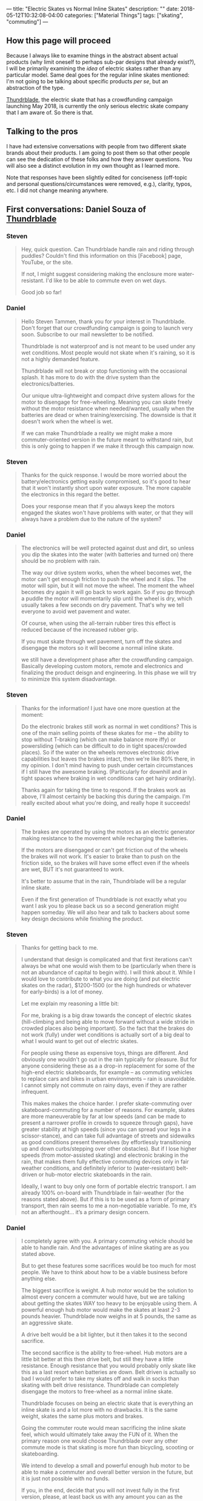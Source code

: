 ---
title: "Electric Skates vs Normal Inline Skates"
description: ""
date: 2018-05-12T10:32:08-04:00
categories: ["Material Things"]
tags: ["skating", "commuting"]
---

** How this page will proceed

Because I always like to examine things in the abstract absent actual products (why limit oneself to perhaps sub-par designs that already exist?), I will be primarily examining the /idea/ of electric skates rather than any particular model. Same deal goes for the regular inline skates mentioned: I'm not going to be talking about specific products /per se/, but an abstraction of the type.

[[http://thundrblade.com/][Thundrblade]], the electric skate that has a crowdfunding campaign launching May 2018, is currently the only serious electric skate company that I am aware of. So there is that.

** Talking to the pros

I have had extensive conversations with people from two different skate brands about their products. I am going to post them so that other people can see the dedication of these folks and how they answer questions. You will also see a distinct evolution in my own thought as I learned more.

Note that responses have been slightly edited for conciseness (off-topic and personal questions/circumstances were removed, e.g.), clarity, typos, etc. I did not change meaning anywhere.

** First conversations: Daniel Souza of [[http://thundrblade.com/][Thundrblade]]

***  Steven

#+BEGIN_QUOTE
Hey, quick question. Can Thundrblade handle rain and riding through puddles? Couldn't find this information on this [Facebook] page, YouTube, or the site.

If not, I might suggest considering making the enclosure more water-resistant. I'd like to be able to commute even on wet days.

Good job so far!
#+END_QUOTE

*** Daniel

#+BEGIN_QUOTE
Hello Steven Tammen, thank you for your interest in Thundrblade. Don't forget that our crowdfunding campaign is going to launch very soon. Subscribe to our mail newsletter to be notified.

Thundrblade is not waterproof and is not meant to be used under any wet conditions. 
Most people would not skate when it's raining, so it is not a highly demanded feature. 

Thundrblade will not break or stop functioning with the occasional splash. It has more to do with the drive system than the electronics/batteries.

Our unique ultra-lightweight and compact drive system allows for the motor to disengage for free-wheeling. Meaning you can skate freely without the motor resistance when needed/wanted, usually when the batteries are dead or when training/exercising. The downside is that it doesn't work when the wheel is wet.

If we can make Thundrblade a reality we might make a more commuter-oriented version in the future meant to withstand rain, but this is only going to happen if we make it through this campaign now.
#+END_QUOTE

*** Steven

#+BEGIN_QUOTE
Thanks for the quick response. I would be more worried about the battery/electronics getting easily compromised, so it's good to hear that it won't instantly short upon water exposure. The more capable the electronics in this regard the better.

Does your response mean that if you always keep the motors engaged the skates won't have problems with water, or that they will always have a problem due to the nature of the system?
#+END_QUOTE

*** Daniel

#+BEGIN_QUOTE
The electronics will be well protected against dust and dirt, so unless you dip the skates into the water (with batteries and turned on) there should be no problem with rain.

The way our drive system works, when the wheel becomes wet, the motor can't get enough friction to push the wheel and it slips. The motor will spin, but it will not move the wheel. The moment the wheel becomes dry again it will go back to work again. So if you go through a puddle the motor will momentarily slip until the wheel is dry, which usually takes a few seconds on dry pavement. That's why we tell everyone to avoid wet pavement and water.

Of course, when using the all-terrain rubber tires this effect is reduced because of the increased rubber grip.

If you must skate through wet pavement, turn off the skates and disengage the motors so it will become a normal inline skate.

we still have a development phase after the crowdfunding campaign. Basically developing custom motors, remote and electronics and finalizing the product deisgn and engineering. In this phase we will try to minimize this system disadvantage.
#+END_QUOTE

*** Steven

#+BEGIN_QUOTE
Thanks for the information! I just have one more question at the moment:

Do the electronic brakes still work as normal in wet conditions? This is one of the main selling points of these skates for me -- the ability to stop without T-braking (which can make balance more iffy) or powersliding (which can be difficult to do in tight spaces/crowded places). So if the water on the wheels removes electronic drive capabilities but leaves the brakes intact, then we're like 80% there, in my opinion. I don't mind having to push under certain circumstances if I still have the awesome braking. (Particularly for downhill and in tight spaces where braking in wet conditions can get hairy ordinarily).

Thanks again for taking the time to respond. If the brakes work as above, I'll almost certainly be backing this during the campaign. I'm really excited about what you're doing, and really hope it succeeds!
#+END_QUOTE

*** Daniel

#+BEGIN_QUOTE
The brakes are operated by using the motors as an electric generator making resistance to the movement while recharging the batteries.

If the motors are disengaged or can't get friction out of the wheels the brakes will not work. It's easier to brake than to push on the friction side, so the brakes will have some effect even if the wheels are wet, BUT it's not guaranteed to work.

It's better to assume that in the rain, Thundrblade will be a regular inline skate.

Even if the first generation of Thundrblade is not exactly what you want I ask you to please back us so a second generation might happen someday. We will also hear and talk to backers about some key design decisions while finishing the product.
#+END_QUOTE

*** Steven

#+BEGIN_QUOTE
Thanks for getting back to me.

I understand that design is complicated and that first iterations can't always be what one would wish them to be (particularly when there is not an abundance of capital to begin with). I will think about it. While I would love to contribute to what you are doing (and put electric skates on the radar), $1200-1500 (or the high hundreds or whatever for early-birds) is a lot of money. 

Let me explain my reasoning a little bit:

For me, braking is a big draw towards the concept of electric skates (hill-climbing and being able to move forward without a wide stride in crowded places also being important). So the fact that the brakes do not work (fully) under wet conditions is actually sort of a big deal to what I would want to get out of electric skates.

For people using these as expensive toys, things are different. And obviously one wouldn't go out in the rain typically for pleasure. But for anyone considering these as a a drop-in replacement for some of the high-end electric skateboards, for example --  as commuting vehicles to replace cars and bikes in urban environments -- rain is unavoidable. I cannot simply not commute on rainy days, even if they are rather infrequent.

This makes makes the choice harder. I prefer skate-commuting over skateboard-commuting for a number of reasons. For example, skates are more maneuverable by far at low speeds (and can be made to present a narrower profile in crowds to squeeze through gaps), have greater stability at high speeds (since you can spread your legs in a scissor-stance), and can take full advantage of streets and sidewalks as good conditions present themselves (by effortlessly transitioning up and down curbs/stepping over other obstacles). But if I lose higher speeds (from motor-assisted skating) and electronic braking in the rain, that makes them fully effective commuting devices only in fair weather conditions, and definitely inferior to (water-resistant) belt-driven or hub-motor electric skateboards in the rain.

Ideally, I want to buy only one form of portable electric transport. I am already 100% on-board with Thundrblade in fair-weather (for the reasons stated above). But if this is to be used as a form of primary transport, then rain seems to me a non-negotiable variable. To me, it’s not an afterthought… it’s a primary design concern.
#+END_QUOTE

*** Daniel

#+BEGIN_QUOTE
I completely agree with you. A primary commuting vehicle should be able to handle rain. And the advantages of inline skating are as you stated above.

But to get these features some sacrifices would be too much for most people. We have to think about how to be a viable business before anything else.

The biggest sacrifice is weight. A hub motor would be the solution to almost every concern a commuter would have, but we are talking about getting the skates WAY too heavy to be enjoyable using them. A powerful enough hub motor would make the skates at least 2-3 pounds heavier. Thundrblade now weighs in at 5 pounds, the same as an aggressive skate.

A drive belt would be a bit lighter, but it then takes it to the second sacrifice.

The second sacrifice is the ability to free-wheel. Hub motors are a little bit better at this then drive belt, but still they have a little resistance. Enough resistance that you would probably only skate like this as a last resort when batteries are down. Belt driven is actually so bad I would prefer to take my skates off and walk in socks than skating with belt drive resistance. Thundrblade can completely disengage the motors to free-wheel as a normal inline skate.

Thundrblade focuses on being an electric skate that is everything an inline skate is and a lot more with no drawbacks. It is the same weight, skates the same plus motors and brakes.

Going the commuter route would mean sacrificing the inline skate feel, which would ultimately take away the FUN of it. When the primary reason one would choose Thundrblade over any other commute mode is that skating is more fun than bicycling, scooting or skateboarding.

We intend to develop a small and powerful enough hub motor to be able to make a commuter and overall better version in the future, but it is just not possible with no funds.

If you, in the end, decide that you will not invest fully in the first version, please, at least back us with any amount you can as the number of backers help us a lot on the crowdfunding platform. The more backers we have the higher the chance of being featured on the front page, raising the chances of a succesful campaign. You would also be able to see backers-only updates and follow the development of the company.
#+END_QUOTE

*** Steven

#+BEGIN_QUOTE
Thanks for the good points. Like I said, I'll think about it. I'll definitely back you in some regard no matter what I decide about the skates themselves.

I'll write up my thoughts more fully and send them to you via email when I get the chance. I've thought a fair bit about pros vs. cons with respect to bikes, skateboards, drive systems, etc., and you might find it helpful. (I'm not an expert or anything, but it might help you get a "customer perspective").

I see what you're trying to do now, and I can respect it. One question: if a big selling point for Thunderblade is the ability to deactivate motor resistance, how easy is it to do? Is it a button you push on the remote, or is it something you need tools for?
#+END_QUOTE

*** Daniel

#+BEGIN_QUOTE
Thank you very much sir. I appreciate very much you spending your time to get me some precious feedback like this.

About the disengage system it will depend on how successful the campaign will be. If we get enough funds the disengage system would be automatic: you would press a button on the remote controller to activate it and hold this button to accelerate, this way every time you release the throttle the motor would disengage automatically letting you free-wheel always. Very similar to the "safety" button boosted boards has on their controller which must be pressed for the throttle be enabled.

If we can't get enough money to implement that or if the backers don't have interest in this feature the disengage will be manually operated by a lever next to the motors on the side of the frame.

So this will probably be a "stretch goal". if we get to a specific threshold we will implement it.
#+END_QUOTE

*** Steven

#+BEGIN_QUOTE
I sent an email to thundrblade.com@gmail.com
with some more detailed thoughts.

Please have a look at it as convenient.

---------------------------------------------------

Hello,

This is Steven Tammen, the person who was asking questions on the Thundrblade Facebook page. Since our discussions were getting kind of long (and I knew this would be even longer), I thought it might be best to move into the email format. It also makes everything easier to reference later. I’ve organized this email into sections. Here’s the TL;DR:

1. My hypothesis: there’s not actually any great reason to have full free-wheeling except for similarity to skates people are already familiar with. You can just run the motors on hub-motor/belt-driven/etc. skates to make up for their unavoidable resistance.
     a. Making skates fully waterproof isn’t as easily marketable to some people as making them light and similar to other skates. So it is better for a first crowdfunded product to appeal to market demand than focus on a design idea that might be better in some senses, but harder to “sell.”
2. Skates have many advantages over other things in the product space (which I take to be {electric folding bikes, electric skateboards, the Onewheel product line, electric folding scooters}). They also have several disadvantages. It might be a good idea to compare and contrast them with electric skateboards in particular, since those have had good success on crowdfunding websites.
3. Moving past the initial product: what an ultimate commuter skate would look like, in my opinion.

————————————————————————————

*1. Regarding free-wheeling and reasons for not having hub-motors or belt-driven mechanisms that could stand up to rain*

I've spent some time thinking about what you've said, and I think I'm failing to grasp the main point.

Essentially, /why/ does an electric skate need to be able to free-wheel? The more I thought about this, the more I could not get past the fact that any inherent resistance from hub motors or drive belts (or some other system) could simply be overcome by using the motors. You could still “skate normally” — just with the motors overcoming the resistance inherent to the drivetrain that powers them. You wouldn’t have to only use the motors, but just use them enough to get rid of the resistance they cause.

Am I missing something? Because, aside from a slightly higher drain on the battery than free-wheeling skates (if you are getting most of your power from yourself not the motors), I don’t see a practical disadvantage to the situation above. (And with swappable batteries, and a ~8 mile range. This wouldn’t even be a problem for most people, I would think). So while free-wheeling saves power (due to removing motor resistance when skating manually), if you simply keep the motors running a little bit when you skate with non-free-wheeling skates, there won’t be a /performance/ difference.

Are there other differences? Yes. No matter how you do it, electric skates will be a bit heavier than normal skates (and will only have 2 wheels, so will ride a little bit rougher than skates with 3 wheels of the same size). But I’m not so convinced that an “always-on” system would be much more than a couple pounds heavier than the system you are using now.

Let’s say an “always-on” system adds ~3 pounds of weight (which would be on the high end, I would think) over what you have now. Would this restrict what you can do? Now, I’m no pro skater, so I’m not familiar with fancy stuff. But from a practical point of view, I don’t see much that would get affected by a slightly heavier skate. You’d still be able to step up curbs, powerslide for emergency stops, splay your skates for balance, etc. etc. You’d just have a little bit more weight on your feet. It would be /different/ than regular skates, that’s for sure, but not inferior in any way that I can think of.

In fact, from a certain point of view, more weight is a good thing. It’s a better workout. Over time, as muscles develop from skating with heavier skates, you’d get accustomed to it, and wouldn’t even notice it.

Note that all this is assuming you can run the motors while skating normally. I don’t see any reason why you wouldn’t be able to do this, and believe this is what the "assisted-mode" the website mentions is. ??

Now, then, I’m assuming you had a reason for designing the skates as you did. It seems to me that the biggest reason why you would want to keep the skates, well, “skate-like” (i.e., similar to other inline skates that already exist) is to encourage adoption. If you are primarily targeting the experienced skater demographic who always wished their skates could function normally but have the additional functionality of going up hills and having electric brakes when desired (as I’m assuming you are), then it follows that making the skates behave like “normal skates” would make them happier even if it is just because they are more similar to what they are used to. So the reasons for the present design, while not divorced entirely from pragmatic considerations, are in some respects designed more for market appeal than practically.

Am I correct in this? This would make a lot more sense to me then — you are allowing free-wheeling rather than having a system with always present resistance not so much because the latter is worse than the former in practice, but because it is less like normal skates than the former, and therefore less immediately attractive to your market. Once you have a successful product and more money to fund further development, you can then work on a skate that is perhaps more focused on practical commuting realities (namely, handling water well), rather than fun and market appeal.

————————————————————————————

*2. Advantages and disadvantages of skates*


I started writing up a lot about comparing skates with skateboards, bikes, scooters, etc., but then I figured that you are already familiar with why skates are practically superior to those, so I decided to just hit the main points. (You probably wouldn’t have a skate-focused startup otherwise!). We hit on some of the main ones in our Facebook exchange, but here’s a more thorough overview of my views on the subject:

- Skates deal with curbs and transitioning from sidewalk to street better than any other option. (The ability do do both in urban commuting is important, and so is switching between them). Skates are really the /only/ option that can transition from sidewalk to street or vice versa without coming to a stop, which can be dangerous in many situations (particularly in the street —> sidewalk case).
- Skates deal with crowds and maneuverability (particularly at low speeds) better than any other option. By putting the skates in line it is possible to present a narrower profile in tight spaces than any other option. Keeping your body facing forward also means a backpack won’t stick out and whack people, giving skates a distinct edge here over things like skateboards that cause you to have a side-profile.
- Skates have better stability than everything other than bikes. Bikes have gyroscopic stability, but are not terribly maneuverable. Skates give you /options/. If you widen your stance and stay low, you can be quite stable. But if you pull your skates in and get your center of gravity higher, you can also make really sharp turns and direction adjustments. Bikes only let you do the former. Skates let you do both.
- Skates give the best obstacle avoidance. Bike tires will be able to go over more, sure, but if you can step over or jump over things, that is certainly even better. Additionally, skates make it easy to change exactly where your feet line up without changing the amount of space you take up. So, for example, if there is a big pothole in a bike lane, a biker would have to swerve and stick out more on one side, but a skater could simply adjust his skate position without changing the overall amount of space he takes up. (Assuming the pothole isn’t enormous, that is).
- Skates are the most portable option out of the product space (which I take to be {electric folding bikes, electric skateboards, the Onewheel product line, electric folding scooters}). With a good skating backpack (like those made by Seba), you can basically carry you skates around hands-free without significantly altering how much you can carry. They’re not exactly unnoticeable, but they are a lot better than the alternatives in this regard.
- At moderate speeds, skates probably have a better ability to execute emergency stops than any other option. You can do more controlled stops with the electric brakes on all the options, but the problem with this in an emergency situation is that the brakes will lock up and you’ll lose control. For example, you have to be careful on bikes not to over-apply brakes and lose traction, since you are almost guaranteed to fall if you do. You can powerslide on longboards for a somewhat controlled slide, but it’s easier to mess up than on skates (I think). With skates, a powerslide is effectively a controlled friction stop. You /intentionally/ lose traction to slow yourself very quickly, but since you are expecting it and do it intentionally, it’s different than if you lose traction braking normally. (The only issue with powerslides is that you can only really do them at slower speeds. Trying one going 25mph is likely to not succeed and possibly even break ankles and so on).

[Editing note: This assumption on my part about not being able to do slide stops at speed was just straight up wrong. See [[https://www.youtube.com/watch?v=Aw-dGSh61q4][this video]] from Shaun Unwin of Shop Task].

I could no doubt go on, but I think that’s most of the big ones. You might be able to come up with a good marketing blurb about some of the advantages skates have relative to electric skateboards in particular, since those have been pretty popular on crowdfunding sites. Of course, for fairness, you’d probably want to mention skates’ disadvantages too. I can only think of these:

- They take longer to put on and take off. You can just hop on and off a skateboard and pick it up, but you generally have to fiddle with skates for a bit before you head off. The transition can be made less painful by using a well-designed skate boot that allows for quick in/out, and using an elasticized lace system on your normal shoes (like [[https://www.amazon.com/LOCK-LACES-Elastic-Laces-Black-Black/dp/B013RJOHSG/][this]]). It’s worth pointing out that you have to fiddle with folding bikes and scooters too, even though you don’t need to do a shoe-swap in those cases.
- They make stairs a bit harder. Not impossible, but just a bit harder. You can, of course, ride down them with practice, and jump them if there’s not too many. As long as there are handrails on the stairs, this shouldn’t ever be a significant problem (or even slow you down very much), but dealing with stairs can take a bit of practice.
- They are harder to design and more complex since you have to effectively double everything relative to “one-piece systems.” Two drivetrains, two batteries, two receivers for the handheld remote, etc. This means that they will probably always be a bit more expensive than similarly capable electric skateboards or other things of the sort.
- They are probably a bit harder for people to learn than other options. Most people I’ve ever met can ride a scooter with a wide base right off the bat since it doesn’t really require much balance. Most people in the western world can ride bikes. A few people can ride skateboards, and would be comfortable with them at speed. Even fewer people than this are comfortable with skates from the get-go — at least this has has been my n=1 observation.
    - It’s worth pointing out that electric skates do actually solve the #1 problem people have with inline skates when learning: the lack of a good stopping mechanism. T-braking requires good one-foot balance and powerslides are hard to learn at first. Heel brakes are just bad. But electric brakes at the press of the button makes learning how to skate presumably much simpler.
    - However, they are probably still on the difficult end of things. Maybe right around the same level as electric skateboards, maybe a bit harder.

[Editing note: while I don't think heel brakes are /always/ bad like I thought when I initially wrote this, the low surface area of the brake compared to an entire set of wheels makes the T-stop/drag stop more effective one you master it. At least this is my present understanding.]

————————————————————————————

*3. An ultimate commuter skate*

Skates for slalom and/or park use (grinding rails and the like) are a different breed than what I like to call “practical skates” — skates that make a superior form of personal transportation. I am happy that other types of skating exist, but for joe shmoe practical skater, the only sort of skates that are of ultimate concern are those that best allow commuting/urban travel. With this in mind, here’s a checklist of what I would like to see in an electric commuting skate eventually:

- Top speed: around 25mph. Paradoxically, going slower than this in many cases is probably more dangerous that the risks associated with going at higher speeds (more abrasion, higher impact forces, etc.). When riding on roadways, other motorists/bikers/skateboarders etc. are a bigger threat than asphalt most of the time (particularly if you are skilled enough not to fall on your own). You don't want to be going slower than people around you so as to be a traffic hazard. Of course, on sidewalks with people, you can always just go slower. [Editing note: I disagree with this sentiment now that I've thought about things more. See below. Lower speeds are less risky overall.]
- Hill gradient: at least 20%. More would be better, but there are diminishing returns with respect to motor size, motor weight, and power consumption. I would rather have a skate that could do ~20% hills and only weighed 7 pounds than a skate that could do ~30% hills but weighed 10 pounds due to bigger motors and a bigger battery.
- Full water-resistance: as discussed, this means not only that the electronics should be fully splashproof (submersion resistance really probably isn’t necessary, but rainproofness is — IP65 certification would be ideal), but also that the electric drivetrain should operate as normal under wet conditions, as should the brakes. The skates should, in other words, not lose capabilities due to wetness.
- Range: I’d say about 8 miles is a good target to shoot for. Again, diminishing returns here. I’d rather have smaller batteries that were swappable than bigger batteries that added significant bulk and weight.
- Batteries: the batteries, as mentioned above, should ideally be swappable. It would also be good if they used fast-charging technology, as long as it doesn’t jack up the costs too much.
- Boots: it would be best to keep Thundrblade as a frame system, like you currently have it. This gives people flexibility in what boots they decide to use with the skates, which is a very good thing.
- Drivetrain resistance: since making the skates handle water effectively will probably entail a drive system that adds some base rolling resistance, it would be good to keep this as low as possible to avoid unnecessary energy losses. This would probably mean avoiding belt-drive in lieu of hub motors or some sort of other solution. (Probably worth looking into how [[https://jedboards.com/][Jed Boards]] handle rolling resistance since I’ve heard that they almost got rid of it completely in their drive system). It’s not worth sacrificing top speed or torque (hill climbing ability) for lower rolling resistance, as I argued earlier in this email, since you can just run the motors a little to overcome the resistance. But it’s good to make it as low as possible given other design constraints.
- Wheels: allowing a choice between 110’s and 125’s, like you are already doing, is really great. Also, having the option for inflatable tires is also good. I’m not convinced they are the best for city riding (you lose a degree of power transfer, correct?), but it is still a good option to have.
- Full hybrid design: skating provides a good form of exercise. It would be even better if you could get the exercise (i.e., skate normally) while also running the motors to increase speed. I think the current design allows for this (“assisted skating”), but if not, this would be high on my priority list. It seems to me that it might be worth only running the motors when a skate is in contact with the ground. I don’t know how feasible this is (via sensors and firmware, e.g.), but it would hypothetically save power and perhaps be a bit safer to boot. 

I think that covers most of it. I’m sure there’s various other factors to get into, but that’s the main “wishlist” for what I’d like to see in an electric skate eventually. If you get to make a skate after the Thundrblade design you currently have, pretty please let it be something like the above!

————————————————————————————

I'm still seriously considering backing the current design fully as a "good enough" solution for all the times when it is not raining. But I'd really, really like a skate that functioned normally in the rain/wet.

Again, I appreciate the responses so far, and am glad to be able to discuss these things. Towards a future with electric skates in it!

Best regards,

#+END_QUOTE

*** Steven

#+BEGIN_QUOTE
Hey, hopefully this will be the last question. After thinking more, I think I’m on board with backing Thundrblade all the way. But I want to confirm a couple things:

1. You got the email I mentioned. You don’t have to respond to it or anything, I just want to make sure that you got it and it didn’t bounce. It contained a lot of thoughts about commuting and skating that I thought you might find relevant.
2. You can confirm my reasoning below.

Reasoning:

The current type of drivetrain is not water resistant. Hub-motor drivetrains, belt drivetrains, gear drivetrains, etc. are (or can be).

The question is whether anything is gained from not being water resistant (i.e., having the current type of drivetrain). Initially I was skeptical. But over the last several days I’ve compiled some reasons.

The current drivetrain has speed and torque similar to the other options under dry conditions. So the benefits need to come from other areas. Assuming similar performance, drivetrains affect skates in primarily four ways: 1) physical size of the drivetrain; added bulk; 2) physical weight of the drivetrain; added weight; 3) electricity consumed per unit distance; 4) design complexity.

1. The current Thundrblade design appears to be more space-efficient than hub motors — which require some size to work effectively, and would doubtlessly make the wheels larger in some dimension(s) — belt-drive systems, and gear systems (with the latter perhaps being the most comparable). So the skates retain a bulk profile nearly identical to normal skates, unlike other options that would add bulk.
2. The current Thundrblade design appears to be as light or lighter than other options. Hub motors would probably weigh more, and things like belt-drive might be about the same.
3. Due to free-wheeling ability, the current Thundrblade design takes no electricity to obtain “free-wheeling performance.” So there is no power drain to maintain such performance. I am guessing that the power drain on the battery is roughly comparable to other drivetrain methods when throttle-only or assisted skating modes are used. All this means that, assuming the majority of energy is coming from the skater, (a) Thundrblade consumes less electricity per unit distance than other options (reducing usage costs and environmental impact), (b) Thundblade needs a smaller battery than other options for the same range capabilities, leading to less skate bulk and weight, and (c) there are no upper range limits with free-wheeling ability on Thundrblade since it is independent from battery power. So if you are doing a long day to get a lot of cardio in, the battery power will be sufficient without having to buy/carry extras, saving money and bother.
4. I am a little bit fuzzy on exactly how the Thundrblade drive system operates, but it seems to be simpler than at least hub motors. Simpler things have less points of possible failure.

So what do you gain? Thundrblade can go 5 miles on throttle alone and something like 9 miles assisted (I wouldn’t think batteries any bigger than this would be necessary), but is lighter and less bulky than options that could match the range of free-wheeling performance. Lighter and less bulky means better/more fun skating.

Can you confirm that all of this is generally correct?
#+END_QUOTE

*** Daniel

#+BEGIN_QUOTE
Yeah I got it [the mentioned email]. There are a few things in the email that you assumed wrong, but most of them you got right in the message. Anyway I intend to answer it throughly.

Since you are really concerned about the drive system I might as well explain it in detail.

Our drive system is what is called in the engineering world a "friction drive". It consists in rolling a smooth rubber belt or wheel directly in contact with the output shaft. Meaning there are no gears, moving parts or "teeth" on the belt. The simplicity is the biggest advantage of it, and the disadvantage is that you need to ensure proper friction at the point of contact.

It is basically the lightest and simplest possible drive system for electric skates. The biggest point where it's hard to believe we are using this system is the obvious problem with wet pavement. We actually have a next generation friction drive being developed that might actually work in light rain, but it's not certain that we will use it for the first generation. It will depend on further tests.

To further understand our choice I will get into the concept used in bicycles for gear ratio, called "gear inches". To calculate gear inches you get the number of theeth in the front cog, divided by the rear cog. For example: 50 teeth in the front and 25 in the back will mean a 1:2 gear ratio, or 2. Then you get this number and multiply by the diameter of the wheel, let's say it's a 20 inches wheel. Finally you get this magical number "40 gear inches". It's a pretty useful simplification of gear ratio when multiple wheel sizes are used. A smaller gear inches number means a "lighter" gear and a bigger number means a "faster" gear. In the previous example, the same gears might be used in a 29-inch-wheel bicycle, but it will not be the same gear ratio. 50/25*29=58 gear inches. 

Now, get this and translate to our electric inline skate.

Let's use EVOLVE skateboards as an example. They use a belt drive and have 2 different sets of wheels with very different sizes. When they change from the street PU wheels to the off-road rubber tires, their motor suffers a lot more with the bigger wheel. They can't put a bigger gear because of the size of the wheel since the cog is placed directly to the side of the wheel, and if you wanted to change the cog for a bigger one when changing wheels you would also have to change the belts and distance between the motor and the wheel making it way too cumbersome to be usable. Whats the solution to this? It's actually very simple: USE A BIGGER MOTOR. Evolve has probably the biggest and heaviest motors in the under 2000USD electric skateboard market.

Ok, so with this concept in mind, how do we get the lightest possible setup on Thundrblade? We get the best possible gear ratio to use the smallest (and lightest) possible motor.

Our prototype motor weighs 170 grams versus 1.5kg of a hub motor with the same torque. it's around 8 times lighter, 2 pounds+.

With our friction drive we can get a gear ratio of 5:1 whereas evolve has around 1.5:1 with their rubber off-road tires. A 5:1 gear ratio means we multiply the motor torque by 5 times.

A hub motor actually has the opposite gear ratio, meaning it's around 0.6:1. The bigger the wheel around the hub motor the worse this setup is for torque as you can see by the gear inches system. 

EVOLVE's motor weighs probably around 1kg or 2 pounds, so it is not that much more than a hub motor, but it is still 6 times heavier than ours.

Now to answer the rest of your message:

1. A satellite motor always takes more space in the total setup versus a hub motor. You are right on the point that we would need custom wheels and they would be larger, way larger than normal inline skate wheels. A inline wheel is 24mm wide, we would need 50~60mm wide wheels for a hub motor. This would not make the frame wider than it already is because batteries already use that much space.
2. The current design is much lighter, as I have explained before. The total weight is at least 3 times lighter than a hub motor setup since batteries will still be heavy anyway.
3. 
   a. The free-wheeling increases range as most of the time people are only cruising, and when you see a red light or some other obstacle far ahead you just let the skates roll. The free-wheeling lets the skate roll much further so you use the motors less. Friction drive is actually more efficient than belt drive even without the free-wheeling, by around 10-15%, in ideal conditions.
   b. We will use the biggest battery we can anyway because in our survey, range is the second most appealing feature second only to max speed.
   c. Being a TRUE HYBRID means you can use human power as well as electric power in any ratio you want. When going 100% human, if the motor is giving the skater resistance enough to make it not worth using it for long rides, it's not a true hybrid. Having the peace of mind that you can always skate normally even if the batteries die will increase the usage of Thundrblade, since different from a commute, you never know how long are you going to skate when you go out. Even when commuting you can maybe change your route a bit to get something to eat or buy that might cause you range anxiety and with true free-wheeling you can go and enjoy. More on that is the brakes: you could go to skate up a mountain for training and then have the electronic brakes to get back down. You can always carry extras, of course, but even extras end up dying in the end and those last 2 miles home will still be easy with free-wheeling.

------------------

In the end the major decision points are what will make it sell more. You can do it all in the current design, but if we go the commuter route the skates are going to be heavier, slower and by doing that they will be less appealing.

If you do a little research on the market, electric skateboards are selling 99% on the leisure market. Commuters end up getting a bicycle or a kickscooter because they are not skilled enough to use skateboards to commute.

Also the biggest point is that commuters usually are not early adopters. Some of them are, but most are followers: they use what's been tried and proven. E-bikes are starting to go mainstream because of that.

#+END_QUOTE

*** Steven

#+BEGIN_QUOTE
Great! Thanks for all the clarification.

I certainly do apologize if I misread motives, etc. in my email. I was just trying to understand, and floating ideas more.

It is difficult to be on the outside of such a project, and really grasp how everything works. For example, I know about torque and engines at a high level (and am even somewhat familiar with gear inches), but was woefully ignorant of how friction drive systems stacked up to the competition, and why you would ever want to use one. I figured there must be a reason (see the first section of my email for my attempts to come up with one lacking specific knowledge), but couldn't see it without knowing more.

Now it all makes more sense: gear ratio advantages and torque at the lightest possible weight are big advantages of the friction drive system.

One question: if friction drives have all these advantages, why aren't more vehicles using them (electric skateboards, e.g.)?

------------------------

If you are planning on answering the email thoroughly that's great. I never know quite how much to "share" with people. One of the beautiful things about crowd-sourcing is the communication aspect: things consumers say actually can be integrated directly into design. (Compared to most of industry where there is much talk of "listening to consumers" but little actual listening).

I could probably keep asking questions for a long time (it's just how I am about things I buy). But I'm sold enough on the design now to back it.

I look forward to the email response.
#+END_QUOTE

*** Aftermath

At this point Daniel and I stopped talking back and forth: I got really busy with college (finals, etc.), and he got really busy with the final stages of launching his startup on Indiegogo. I also started looking more into non-electric skates to see what else was out there before I dropped a lot of money on electric skates.

(My email never got answered via email, but he answered most all the big points in his Facebook Messenger response so it didn't bother me).

** Later conversations: Leon Basin of [[http://www.wizardskating.com/][Wizard Skating]]

I started out similarly here (longform email), but we quickly transitioned into talking on Skype since, well, it was easier. With Leon's permission I recorded our conversations, and have them linked below. At some point I'll get around to adding link outlines for different topics (e.g., frame discussion happens at 15:35, rockering at 24:40, etc. -- these are made up examples), but I figured I'd go ahead and post this even before I got around to it. These outlines may end up in a different post eventually.

I should point out up front that I decided ultimately to go with Wizard skates (i.e., non-electric skates) over Thundrblade, for reasons that will be explained more fully below.

*** Steven

#+BEGIN_QUOTE
Hey Leon,

Big fan! I really appreciate all the content you’ve put out and what you’ve done for the community. Thanks! In particular, your video [[https://vimeo.com/193780710][The Wizard of Wall Street]] was really inspiring for me.

I have some questions about Wizard skates, and was wondering if you’d be willing to help me out with some explanation. I get that this is sort of a lot, so feel free to say “whoa bro, slow down,” or whatever.

*Some background*

I’m a college student looking to pick up skating mainly as a serious hobby. I skated a little bit back when I was younger, but it’s been a while. Seeing some videos from you, Shop Task [Editing note: Leon is part of Shop Task... haha. Was thinking of Shaun Unwin in particular], Ricardo Lino, and others really inspired me to try and pick up skating seriously.

I have some background in engineering (long story — doing different things now), and have an obsessive research tendency. So I tend to try and really research the designs behind stuff before jumping in. Doing this for skates, frames, rockering, and so forth led me to Wizard skates. But I just want to make sure I understand everything before I drop nearly $1000 on a pair (which I’m willing to do, but, well, that’s a lot of money for me at the moment).

As I said, there is a lot below, so get back to me as time allows if you can (or let me know if you can’t). I certainly don’t want to burden you or anything. I’d rather you took your time if you need it than try to cram everything into a quick reply.

And just a FYI, I’d be willing to write up some of this as a “intro guide” on my website to point people to in the future if you think that would be helpful. (At least for those individuals like me who want to get into the nitty-gritty technical details). Without further ado:

*1) Stability*

My understanding of the Wizard skate/natural rockering is that you typically only ever have two wheels on the ground at a time (?). Since stability is mostly a function of wheelbase, and the (axle to axle) wheelbase would be ~101mm and ~111mm (for 100mm and 110mm wheels, respectively), then I’m sort of having a hard time seeing how the skates may be termed stable, compared to even smaller wheel configurations like non-rockered 4x80mm (e.g., a 243mm frame).

1a) Are Wizard skates termed stable since the larger wheels do lead to a larger wheelbase compared to rockered 80mm skates, for example? So it’s not so much they they are stable compared to non-rockered skates but that they are more stable than rockered skates with smaller wheels?

1b) Or am I understanding wheelbase wrong, and the Wizard skates have a wheelbase more like ~303mm and ~333mm? How does this work if the front and back wheels aren’t in contact with the ground at the same time? Does going on edge (e.g., getting a steep skate angle in a turn) put all wheels in contact with the ground, and thus give you access to the full wheelbase? 

In other words, what exactly is meant by "wheelbase," and how does a longer 4x110mm frame increase stability if not all the wheels are actually on the ground?

*2) Rockering and frame design choices*

2a) From what I’ve read/watched, the Wizard frames have a bit of a forward tilt. Could you explain the advantages of this, and why the frames are designed this way?

2b) I have seen natural rockering described as something like 1 2 3 2. However, I have also read that the Wizard frames have a bit more rockering in the back than the front middle wheel. Could you give the precise height differences of the holes (e.g., the front middle skate is 1mm higher than the back middle skate, the front skate is 2mm higher than the back middle skate, the back skate is 1.5mm higher than the back middle skate?

2c) Could you briefly explain why the natural rockering was chosen, and explain the relative distances from (2b)? E.g., why would you choose to make the rockering different between the front wheel and back wheel (if it is), and what advantages does it give you? Why is something like (e.g.) 0 1 2 0.5 the rockering pattern chosen (with 2 being the lowest, back middle wheel)?

*3) Wheel size*

3a) Could you briefly comment about the pros and cons of the 100mm skates vs the 110mm skates? My foot is right around ~28.5cm so I’m nearly between sizes for the the two frames. 

3b) My understanding of wheel size is this: larger wheels give you a) better speed retention, at the price of acceleration, b) more front-back stability due to a wider wheelbase, c) less side-side stability due to a taller frame, d) more ability to use extreme wheel edges due to the greater height/more extreme possible angles, and e) a wider (less tight) turning radius.

So, basically, the 100mm skates would be a bit slower, be a bit less stable at high speeds, be somewhat more stable side-side, have a bit harder time using edges, and be more maneuverable. And the 110mm skates would be a bit faster, be a bit more stable at high speeds, be somewhat less stable side-side, have a bit easier time using edges, and be a bit less maneuverable.

Is any part of my understanding incorrect (in particular, anything about edges, which I haven’t seen covered much)? Did I miss anything important?

3c) Given the fact that I am technically in the 100mm foot-length range, would you recommend I stick with the 100mm wheels? I am planning on valuing speed somewhat more than maneuverability, which is why I’m thinking I may want the 110mm wheels.

*4) Comparison with tri-skates*

4a) I have also looked at and am interested in 3x125mm tri-skates. Could you briefly compare and contrast the ability of a 4x110mm Wizard frame with a a 3x125mm unrockered triskate frame (like the [[http://www.proskatersplace.com/english/flying-eagle-ultrasonic-frames.html][flying eagle ultrasonic frames]])?

4b) From what I know, the 3x125mm tri-skates would be faster (maybe significantly so) but less maneuverable, and the 4x110mm Wizard skates would be somewhat slower but more maneuverable (more balanced with respect to speed/maneuverability than the tri-skates). Is this correct? Any other big differences? Would the 4x110mm be more stable due to a longer wheelbase in some circumstances (like bombing hills)? (See wheelbase questions above).

4c) This is somewhat outside of the scope of Wizard skates but do people rocker 125mm skates? Would it ever make sense, or does the wheel positioning just make it not useful? In the very hypothetical case that you were to rocker 3x125mm skates in some way, how would they stack up with 4x110mm Wizard skates?

*5) Miscellaneous*

I have other questions, but that is most of the big ones. Here’s a couple that don’t really fall into any of the sections I made:

5a) Since my foot length is around ~28.5cm, would I buy the 28cm skate (10us) or the 29cm skate (11us)? I understand that the intuition liners would mold to my foot, but I would like to get the best fit possible.

5b) Is there an argument to be made for starting on normal 4x80mm skates (e.g., Seba FR2s/FR1s, Flying Eagle F6 Falcons)? I’m interested in big wheel skates (either 4x110mm or 3x125mm, depending on considerations above) in the long term, so is there a downside to just starting there as a beginner?

Thanks for your time!

Best regards,
#+END_QUOTE

*** Leon

#+BEGIN_QUOTE
Hey Steven,

Wow, that's a lot of questions ;)

Thank you for reaching out and for all the detailed info and background, that's very helpful.

So I'll jump right in to it...

*1. Stability...*

The stability is provided by the longer overall wheel base (303mm-333mm). The Natural rocker is very subtle and your stability, in terms of being able to fall back or forwards, will be similar to a flat frame in the same length.
This video might be helpful to better understand frame logic... [[https://www.youtube.com/watch?time_continue=376&v=0tybc_ZA72g]]

*2. Rockering and Design choices.*

The goal of the Natural Rocker design was to recreate the pattern of how most wheels wear out for most users... The outer wheels wear out more than inner wheels because of turning, and the front wheels wear out more than the back because most users spend more time skating forward. 

So the forward tilt and the subtle rocker is something the will be created in most cases as the wheels wear out from the skater's natural body movement. The Natural rocker frame instantly feels more intuitive and easy to control compare to a flat frame because the design accounts for the natural body movement on skates. 

*3. Wheel size*
 
The recommended wheel size is based on the skater's size for a general, all around, all purpose skating experience.  But the frame length can also be different depending on your specific skating style and skill level. So it's very possible that over time you will enjoy the 110's more but the 100's will be a better start for you.

*4. Comparison with tri-skates*

The important thing to consider when choosing between 3 or 4 wheels is the frame length. The Super sonic has a 266mm wheel base and the Wizard NR110 has a 333mm wheel base. The Super sonic frame is also designed for skates with a raised heel. So the Super sonic frame will feel very high off the ground and unstable compare to the Wizard NR110. The 3 wheels will feel much lighter and have a more familiar feeling of skating, whereas the Wizard 110's might feel too heavy for some and a little different in terms of body movement. The Wizard NR110 is like a big sword: it's heavy but it will perform great for a strong (or big and heavy) skater.

*5. Miscellaneous*

To help me better advise you on size, can you please answer the following questions:

1. What is the exact measurement for both your feet in cm?
2. Are you using any special insoles and what kind of socks will you use for skating?
3. How tight would you like them to fit and what other tight footwear have you used before (ski boots, hockey skates, etc.)?
4. How wide is your foot (Narrow, Normal, Wide, Very Wide) ?
5. If something is to tight what area of your foot feels most uncomfortable (the toes or the sides)?

In terms of frame size for casual all around skating experience for a beginner in your size, my recommendation will be the Wizard NR100.

The 3x125 or Wizard NR110 are more specialized and is not something that I would recommend to start with for a skater in your size.

Hope I answered most questions, please let me know what I missed or if something is unclear. 

Talk soon.
#+END_QUOTE

*** Steven

#+BEGIN_QUOTE
Hi Leon,

Thanks for getting back to me.

*1) Stability*

I've watched that video several times. The thing I'm a little bit confused about is this: with a flat skate you have more wheels on the ground at any given time, right? So when you use a rockered skate, you have less wheels on the ground than a flat skate.

Is this not important? Is the important thing how far the front and back wheels are from each other even if they are off the ground during normal skating (so that you can lean forward or back onto them rather than having nothing there = more stable)?

Now, this is probably something that would be obvious if I were an experienced skater, but like I said, I'm just getting into this (and am trying to decide what skates I should buy to start). So it's not obvious for me.

*2) Rockering and frame design choices*

Could you explain this more: "The Natural rocker frame instantly feels more intuitive and easy to control compare to a flat frame because the design accounts for the natural body movement on skates."

How does making the skates have a frame design that recreates the normal wear pattern automatically lead to this? This seems to be the main selling point of the Wizard frames, and I'd like to understand the "why" behind it.

*3) Wheel size* 

When you say the 100s might be better to start off with as an all-round skate and that the 110s are more specialized, exactly how do they differ? Which would be better for what kind of skating styles (and what exactly are different "skating styles")?

Act like I don't know very much about skating, because I don't really. I've watched videos and stuff, but I'd like to understand the "why," like I said.

*4) Comparison with tri-skates*

 Understood.

*5) Miscellaneous*

1. My feet appear to be pretty symmetric: right around ~28.5 cm without socks, ~28.6 cm with the socks I normally wear, and ~28.675cm with a second layer for really cold temperatures.
2. Was not planning on using insoles. I'm wearing light wool toesocks from Injinji. If it gets really cold I'll add a pair of Darn Tough lightweight socks over that. See the measurements above.
3. I'd like them to be firm (for responsiveness) but not unduly constricting in any way. I haven't really used other tight footwear before.
4. Pretty normal width, AFAIK. It's depended on brand, but the one consistent thing is that I have narrow heels relative to the width of the rest of my foot.
5. Not really sure. Toes I would think. I try to lace shoes tight over the instep and leave enough room in the toebox to not constrict my toes.

Thanks again for for answering my questions.

Best regards,

#+END_QUOTE

*** Leon

#+BEGIN_QUOTE
Hey Steven,

Sorry for the late reply again.

Would you be able to chat on the phone?

Might be easier for me to answer all your question on the phone or Skype.

Talk soon.
#+END_QUOTE

*** Steven

#+BEGIN_QUOTE
Sure, this might be easier. 

[Scheduling stuff]

If you're OK with it, I might record the call so I can go back over it. I don't have to if you're not cool with it.

In addition to my questions from above, I started a thread on the rollerblading subreddit asking about Wizard frames and how they compare to 3x125mm frames. So I may ask some of the questions from there too. You can have a look [[https://www.reddit.com/r/rollerblading/comments/8crror/eli5_wizard_frame_stability/][here]].

Thanks!
#+END_QUOTE

*** Leon

#+BEGIN_QUOTE
Hey Steven,

[Scheduling stuff]

For now, the Reddit thing is a great idea, there are many users out there that can give you very valuable feedback.

Talk soon.
#+END_QUOTE

*** Audio recordings

I recommend readers of this post check out the Reddit thread I linked in the above email exchange ([[https://www.reddit.com/r/rollerblading/comments/8crror/eli5_wizard_frame_stability/][here]], again). Lots of interesting perspectives on there too.

After this Leon and I had a phone call as we had discussed, and then a Skype call after we got cut off since my phone ran out of minutes for talking to Canada (Leon is in Vancouver -- the call actually bricked my phone for a couple days since I exceeded the money attached to my monthly plan). I was more than a little bit disgruntled to learn that I can't actually call Canada and Mexico on my 7GB/mo. data plan on Verizon. It was probably in the fine print somewhere, but you have to pay an extra $5/mo. to get calling to Canada and Mexico, and even more for international. Boo.

Anyhow, we ended up talking for quite a long time, with our conversation ranging across a wide variety of things. I was quite surprised to have someone well known (at least in the skating world) like Leon spend a bunch of time answering my barrage of questions. Here's links to the ~3 hours of discussion (the second one is really short because we got cut off, but contains the beginning part of the conversation in the third call. Plus you get to listen to me saying hello and sounding confused):

- [[https://www.steventammen.com/posts/electric-skates-vs-normal-inline-skates/part-1.mp3][Part 1]]
- [[https://www.steventammen.com/posts/electric-skates-vs-normal-inline-skates/part-2.mp3][Part 2]]
- [[https://www.steventammen.com/posts/electric-skates-vs-normal-inline-skates/part-3.mp3][Part 3]]
- [[https://steventammen.com/posts/electric-skates-vs-normal-inline-skates/part-4.mp3][Part 4]]


** Discussion

Note: I significantly changed this section soon after I published this page. I was afraid this would happen with blog posts. Oh well. I had previously made a stronger case against high speeds, but as I continued to reread my post and think about things, I am less sure of myself, and stuck more to basic observations rather than judgments about them.

*** Things electric skates allow

To my mind, here are the things that electric skates enable that inline skates do not:

- Skating without exertion, or skating with less exertion.
- Faster speeds, particularly when confronting uphills of any gradient.
- Higher speeds in situations where there is very little side-to-side space. (The more horizontal space, the faster you can go on manpower alone due to wider pushes).
- Safer braking requiring less precision. Braking with electric brakes takes less skill (you do not need good single foot balance, e.g.), and does not put you off balance as much, especially if you get in a scissor stance and stay low. It also requires marginally less space than drag stopping, and noticeably less space than many slide stop variations.

*** Examining these things one by ones

**** Exertion

One of the whole reasons I am picking up skating is for exercise. Minimizing the amount of work I have to do is not something that I personally rate high on my list.

However, there may be times and places where I am tired or otherwise not at my fullest capacity. If I misjudge distances and find myself exhausted on my skates, having the ability to skate without further effort is a boost to safety. People make poor decisions when tired, reflexes slow, and muscle fatigue can lead to situations in which you would ordinarily be able to do something but cannot under present conditions -- a mismatch of expectations to reality can cause errors in judgment.

Electric skates that allow for drivetrain resistance to be completely eliminated by decoupling the drivetrain and the skates do not /force/ you to either skate with lots of resistance or forgo exercise. So for such skates, having the option of reducing exertion is a pro without cons.

**** Faster speeds

Faster speeds are a double edged sword. They are more fun (psychological benefits), but also come with increased risk (higher impact forces, more abrasion from sliding, reduced reaction times = higher likelihood of unexpected events to cause crashes).

Electric skates allow for two important things that may matter for you: 1) they let you be less of a traffic hazard if you are skating in traffic since you can better match the speed of city vehicles (particularly going uphill), 2) they enable much longer potential commutes, in the higher double-digits of miles, for a given commute time.

I still have not yet decided what speeds I want my skating experience to center around. But if you want to have the option of going fast uphills, only electric motors can give you that.

**** Higher speeds in tight spaces

Generally speaking, tight spaces are more dangerous, and due to this increased risk, should be taken at appropriately reduced speeds, in my opinion. Particularly if by "tight spaces" we mean "crowds of people." Skating responsibly requires looking out for the well-being of others before ourselves. I would never want to be responsible for injuring an innocent bystander because I lost control due to speed.

However, I can certainly conceive of situations in which you may want to maintain speeds, but have little side to side room. Perhaps you are in traffic with cars on both sides but no way to gracefully get off the road, and not enough room to get a good stride. Perhaps you are in a bike lane with a biker behind you who might want to pass if you go too slow -- forcing them pass puts them at significantly higher risk. And so forth.

Electric skates give you this option.

**** Braking prowess

Taking away the skill component for braking on skates is not just for beginning skaters. Braking techniques that require balance, precision in weight transfer, and a stance less stable than a spaced scissor stance (i.e., all braking techniques) are inherently more dangerous braking methods than electric brakes, because there are many more ways in which they may go wrong. Full stop.

Of course, once you get good at drag braking (T-braking), slide stops, and speed shedding techniques (slaloming down hills, e.g.), you don't "need" electric brakes. People have bombed hills for years now without electric brakes. But being able to brake without electric brakes does not mean that electric brakes are not useful.

Electric brakes can also handle tight spaces better than other braking methods.

With all this being said, there is a time for slide stops even with electric brakes, in my opinion. Why? Electric brakes require you to keep traction (think cars and ABS brakes), otherwise you lose control. Slide stops are essentially a voluntary loss of control, but /you expect it and control it/. The two things are entirely different beasts. Safety is born of consistency: knowing when you are going to lose traction and doing it intentionally makes the loss of control in slide stops distinctly less dangerous than the loss of control in electric braking if you brake too hard too fast. Which means in situations where loss of control is inevitable (extreme emergency braking), slide stops are just straight up better because they are more consistent. At least in theory.

*** How about cons?

Electric skates

1. Will always be heavier than non-electric skates, by at least some.
2. Will always be bulkier in some way than non-electric skates (due to the battery + drivetrain). If the batteries are not skate-mounted the extra space required for the drivetrain is probably less of an issue, depending on the system.
3. Will always be more expensive than non-electric skates (by quite a bit).

If there is an anti-rocker setup (with the batteries in the middle of the frames), there are even more disadvantages:

- There is only one very specific way to skate. You cannot effectively shift your weight to different parts of your foot since you don't really have multiple wheels under you.
- Anti-rocker skates have a very large turning radius -- they are not maneuverable since their effective contact distance is very long. Since there are no middle wheels, there is also no possibility for the development of a natural rocker over time, which usually leads to even flat 4x80mm setups becoming fairly maneuverable eventually (assuming a certain type of wheel rotation).
- Since the wheels are on the outside edges of the skate, there is no pivot point when turning. The best you can do is transfer weight to the back wheel to make it easier to point the front wheel.
- Less wheels mean less grip, which leads to less braking potential in slides. A lower number of wheels also means that more weight will be on each wheel, leading to higher deformation and higher rolling resistance. Whether or not this is a good thing or a bad things is dependent upon your use case.

** My decisions at present and thoughts for the future

I am currently in the process of setting up Wizard skates (working on finding the right boot size), and will learn how to skate with them. I am also currently pondering whether or not I want to back Thundrblade for this first go round, given the fact that I don't like the anti-rocker setup.

Since many of the electric skate pros don't matter as much if you are not commuting in a city with traffic, pedestrians, etc. (e.g., if you are skating in suburban neighborhoods or on wider, less crowded trails), I also do not feel like I am missing much by not having them at the present time, since I won't be skating in conditions where the benefits might matter more. I think the benefit to cost ratio becomes more of an issue in situations like this: electric braking is definitely better and more foolproof, but is it hundreds of dollars better? How about hills: skating up hills, even though it is good exercise, is no fun, and skating should be fun. But is being able to zoom up hills worth hundreds of dollars?

So at the present time, I think it makes the most sense to have the good natural rocker of the Wizard frames (rather than the anti-rockered setup of Thundrblade), while learning how to brake and maneuverable without electrical assistance. I can always buy electric skates later too.

